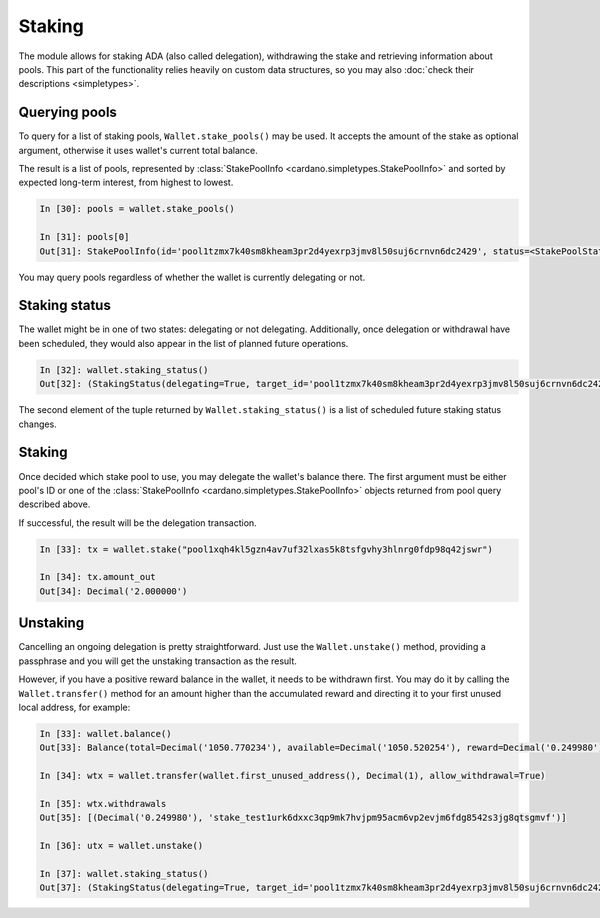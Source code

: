 Staking
=======

The module allows for staking ADA (also called delegation), withdrawing the stake and retrieving
information about pools. This part of the functionality relies heavily on custom data structures,
so you may also :doc:`check their descriptions <simpletypes>`.

Querying pools
--------------

To query for a list of staking pools, ``Wallet.stake_pools()`` may be used. It accepts the amount
of the stake as optional argument, otherwise it uses wallet's current total balance.

The result is a list of pools, represented by
:class:`StakePoolInfo <cardano.simpletypes.StakePoolInfo>` and sorted by expected long-term
interest, from highest to lowest.

.. code-block:: python

    In [30]: pools = wallet.stake_pools()

    In [31]: pools[0]
    Out[31]: StakePoolInfo(id='pool1tzmx7k40sm8kheam3pr2d4yexrp3jmv8l50suj6crnvn6dc2429', status=<StakePoolStatus.ACTIVE: 1>, ticker=None, name=None, description=None, homepage=None, rewards=StakeRewardMetrics(expected=Decimal('0.182832'), stake=Decimal('1051.689055')), cost=Decimal('340.000000'), margin=Decimal('0.035'), pledge=Decimal('54000000.000000'), relative_stake=Decimal('0.0014'), saturation=Decimal('0.7001171530343129'), produced_blocks=1091, retirement=None)


You may query pools regardless of whether the wallet is currently delegating or not.


Staking status
--------------

The wallet might be in one of two states: delegating or not delegating. Additionally, once delegation
or withdrawal have been scheduled, they would also appear in the list of planned future operations.

.. code-block:: python

    In [32]: wallet.staking_status()
    Out[32]: (StakingStatus(delegating=True, target_id='pool1tzmx7k40sm8kheam3pr2d4yexrp3jmv8l50suj6crnvn6dc2429', changes_at=None), [])


The second element of the tuple returned by ``Wallet.staking_status()`` is a list of scheduled
future staking status changes.

Staking
-------

Once decided which stake pool to use, you may delegate the wallet's balance there. The first
argument must be either pool's ID or one of the
:class:`StakePoolInfo <cardano.simpletypes.StakePoolInfo>` objects returned from pool query
described above.

If successful, the result will be the delegation transaction.

.. code-block:: python

    In [33]: tx = wallet.stake("pool1xqh4kl5gzn4av7uf32lxas5k8tsfgvhy3hlnrg0fdp98q42jswr")

    In [34]: tx.amount_out
    Out[34]: Decimal('2.000000')


Unstaking
---------

Cancelling an ongoing delegation is pretty straightforward. Just use the ``Wallet.unstake()``
method, providing a passphrase and you will get the unstaking transaction as the result.

However, if you have a positive reward balance in the wallet, it needs to be withdrawn first. You
may do it by calling the ``Wallet.transfer()`` method for an amount higher than the accumulated
reward and directing it to your first unused local address, for example:

.. code-block:: python

    In [33]: wallet.balance()
    Out[33]: Balance(total=Decimal('1050.770234'), available=Decimal('1050.520254'), reward=Decimal('0.249980'))

    In [34]: wtx = wallet.transfer(wallet.first_unused_address(), Decimal(1), allow_withdrawal=True)

    In [35]: wtx.withdrawals
    Out[35]: [(Decimal('0.249980'), 'stake_test1urk6dxxc3qp9mk7hvjpm95acm6vp2evjm6fdg8542s3jg8qtsgmvf')]

    In [36]: utx = wallet.unstake()

    In [37]: wallet.staking_status()
    Out[37]: (StakingStatus(delegating=True, target_id='pool1tzmx7k40sm8kheam3pr2d4yexrp3jmv8l50suj6crnvn6dc2429', changes_at=None), [StakingStatus(delegating=False, target_id=None, changes_at=Epoch(number=134, starts=datetime.datetime(2021, 5, 24, 20, 20, 16, tzinfo=tzutc())))])
